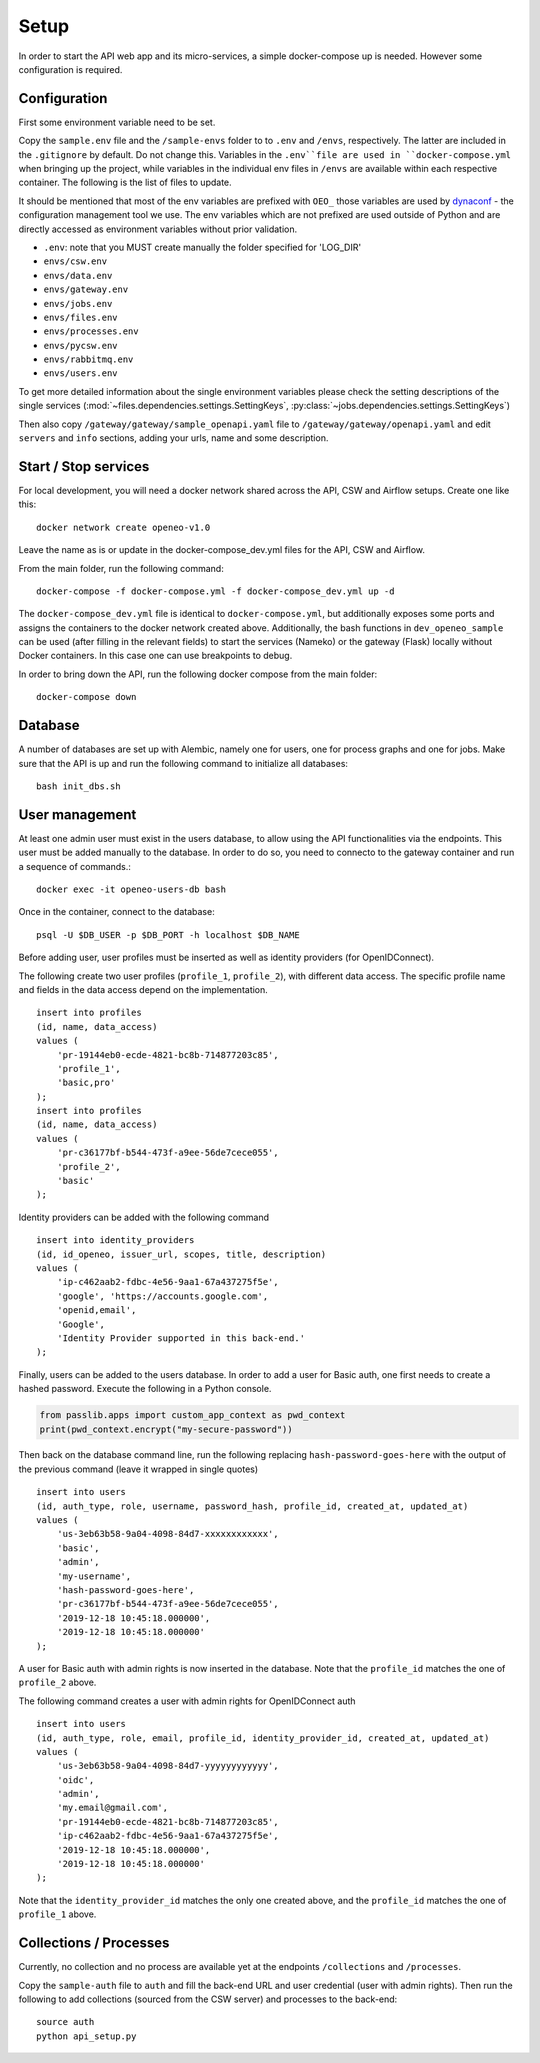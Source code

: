 Setup
=====

In order to start the API web app and its micro-services, a simple docker-compose up is needed. However some
configuration is required.

Configuration
-------------

First some environment variable need to be set.

Copy the ``sample.env`` file and the ``/sample-envs`` folder to to ``.env`` and ``/envs``, respectively. The latter are
included in the ``.gitignore`` by default. Do not change this. Variables in the ``.env``file are used in
``docker-compose.yml`` when bringing up the project, while variables in the individual env files in ``/envs`` are available
within each respective container. The following is the list of files to update.

It should be mentioned that most of the env variables are prefixed with ``OEO_`` those variables are used by
`dynaconf`_ - the configuration management tool we use. The env
variables which are not prefixed are used outside of Python and are directly accessed as environment variables without
prior validation.

- ``.env``: note that you MUST create manually the folder specified for 'LOG_DIR'
- ``envs/csw.env``
- ``envs/data.env``
- ``envs/gateway.env``
- ``envs/jobs.env``
- ``envs/files.env``
- ``envs/processes.env``
- ``envs/pycsw.env``
- ``envs/rabbitmq.env``
- ``envs/users.env``

To get more detailed information about the single environment variables please check the setting descriptions of the
single services (:mod:`~files.dependencies.settings.SettingKeys`, :py:class:`~jobs.dependencies.settings.SettingKeys`)

Then also copy ``/gateway/gateway/sample_openapi.yaml`` file to ``/gateway/gateway/openapi.yaml`` and edit ``servers``
and ``info`` sections, adding your urls, name and some description.

Start / Stop services
---------------------

For local development, you will need a docker network shared across the API, CSW and Airflow setups. Create one like
this::

    docker network create openeo-v1.0

Leave the name as is or update in the docker-compose_dev.yml files for the API, CSW and Airflow.

From the main folder, run the following command::

    docker-compose -f docker-compose.yml -f docker-compose_dev.yml up -d

The ``docker-compose_dev.yml`` file is identical to ``docker-compose.yml``, but additionally exposes some ports and
assigns the containers to the docker network created above. Additionally, the bash functions in ``dev_openeo_sample``
can be used (after filling in the relevant fields) to start the services (Nameko) or the gateway (Flask) locally without
Docker containers. In this case one can use breakpoints to debug.

In order to bring down the API, run the following docker compose from the main folder::

    docker-compose down


Database
--------

A number of databases are set up with Alembic, namely one for users, one for process graphs and one for jobs. Make sure
that the API is up and run the following command to initialize all databases::

    bash init_dbs.sh

User management
---------------

At least one admin user must exist in the users database, to allow using the API functionalities via the endpoints. This
user must be added manually to the database. In order to do so, you need to connecto to the gateway container and run a
sequence of commands.::

    docker exec -it openeo-users-db bash

Once in the container, connect to the database::

    psql -U $DB_USER -p $DB_PORT -h localhost $DB_NAME

Before adding user, user profiles must be inserted as well as identity providers (for OpenIDConnect).

The following create two user profiles (``profile_1``, ``profile_2``), with different data access. The specific profile
name and fields in the data access depend on the implementation.

.. highlight:: sql
::

    insert into profiles
    (id, name, data_access)
    values (
        'pr-19144eb0-ecde-4821-bc8b-714877203c85',
        'profile_1',
        'basic,pro'
    );
    insert into profiles
    (id, name, data_access)
    values (
        'pr-c36177bf-b544-473f-a9ee-56de7cece055',
        'profile_2',
        'basic'
    );

Identity providers can be added with the following command

.. highlight:: sql
::

    insert into identity_providers
    (id, id_openeo, issuer_url, scopes, title, description)
    values (
        'ip-c462aab2-fdbc-4e56-9aa1-67a437275f5e',
        'google', 'https://accounts.google.com',
        'openid,email',
        'Google',
        'Identity Provider supported in this back-end.'
    );

Finally, users can be added to the users database. In order to add a user for Basic auth, one first needs to create a
hashed password. Execute the following in a Python console.

.. code-block:: python

    from passlib.apps import custom_app_context as pwd_context
    print(pwd_context.encrypt("my-secure-password"))

Then back on the database command line, run the following replacing ``hash-password-goes-here`` with the output of the
previous command (leave it wrapped in single quotes)

.. highlight:: sql
::

    insert into users
    (id, auth_type, role, username, password_hash, profile_id, created_at, updated_at)
    values (
        'us-3eb63b58-9a04-4098-84d7-xxxxxxxxxxxx',
        'basic',
        'admin',
        'my-username',
        'hash-password-goes-here',
        'pr-c36177bf-b544-473f-a9ee-56de7cece055',
        '2019-12-18 10:45:18.000000',
        '2019-12-18 10:45:18.000000'
    );

A user for Basic auth with admin rights is now inserted in the database. Note that the  ``profile_id`` matches the one
of ``profile_2`` above.

The following command creates a user with admin rights for OpenIDConnect auth

.. highlight:: sql
::

    insert into users
    (id, auth_type, role, email, profile_id, identity_provider_id, created_at, updated_at)
    values (
        'us-3eb63b58-9a04-4098-84d7-yyyyyyyyyyyy',
        'oidc',
        'admin',
        'my.email@gmail.com',
        'pr-19144eb0-ecde-4821-bc8b-714877203c85',
        'ip-c462aab2-fdbc-4e56-9aa1-67a437275f5e',
        '2019-12-18 10:45:18.000000',
        '2019-12-18 10:45:18.000000'
    );

Note that the ``identity_provider_id`` matches the only one created above, and the ``profile_id`` matches the one of
``profile_1`` above.


Collections / Processes
------------------------------

Currently, no collection and no process are available yet at the endpoints ``/collections`` and ``/processes``.

Copy the ``sample-auth`` file to ``auth`` and fill the back-end URL and user credential (user with admin rights). Then
run the following to add collections (sourced from the CSW server) and processes to the back-end::

    source auth
    python api_setup.py


.. _dynaconf: https://dynaconf.readthedocs.io/en/latest/index.html
